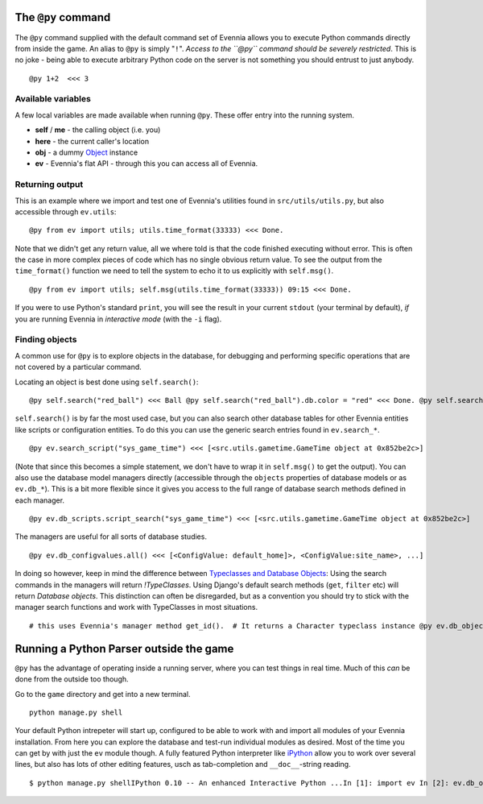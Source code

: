 The ``@py`` command
===================

The ``@py`` command supplied with the default command set of Evennia
allows you to execute Python commands directly from inside the game. An
alias to ``@py`` is simply "``!``\ ". *Access to the ``@py`` command
should be severely restricted*. This is no joke - being able to execute
arbitrary Python code on the server is not something you should entrust
to just anybody.

::

    @py 1+2  <<< 3

Available variables
-------------------

A few local variables are made available when running ``@py``. These
offer entry into the running system.

-  **self** / **me** - the calling object (i.e. you)
-  **here** - the current caller's location
-  **obj** - a dummy `Object <Objects.html>`_ instance
-  **ev** - Evennia's flat API - through this you can access all of
   Evennia.

Returning output
----------------

This is an example where we import and test one of Evennia's utilities
found in ``src/utils/utils.py``, but also accessible through
``ev.utils``:

::

    @py from ev import utils; utils.time_format(33333) <<< Done.

Note that we didn't get any return value, all we where told is that the
code finished executing without error. This is often the case in more
complex pieces of code which has no single obvious return value. To see
the output from the ``time_format()`` function we need to tell the
system to echo it to us explicitly with ``self.msg()``.

::

    @py from ev import utils; self.msg(utils.time_format(33333)) 09:15 <<< Done.

If you were to use Python's standard ``print``, you will see the result
in your current ``stdout`` (your terminal by default), *if* you are
running Evennia in *interactive mode* (with the ``-i`` flag).

Finding objects
---------------

A common use for ``@py`` is to explore objects in the database, for
debugging and performing specific operations that are not covered by a
particular command.

Locating an object is best done using ``self.search()``:

::

    @py self.search("red_ball") <<< Ball @py self.search("red_ball").db.color = "red" <<< Done. @py self.search("red_ball").db.color <<< red

``self.search()`` is by far the most used case, but you can also search
other database tables for other Evennia entities like scripts or
configuration entities. To do this you can use the generic search
entries found in ``ev.search_*``.

::

    @py ev.search_script("sys_game_time") <<< [<src.utils.gametime.GameTime object at 0x852be2c>]

(Note that since this becomes a simple statement, we don't have to wrap
it in ``self.msg()`` to get the output). You can also use the database
model managers directly (accessible through the ``objects`` properties
of database models or as ``ev.db_*``). This is a bit more flexible since
it gives you access to the full range of database search methods defined
in each manager.

::

    @py ev.db_scripts.script_search("sys_game_time") <<< [<src.utils.gametime.GameTime object at 0x852be2c>]

The managers are useful for all sorts of database studies.

::

    @py ev.db_configvalues.all() <<< [<ConfigValue: default_home]>, <ConfigValue:site_name>, ...]

In doing so however, keep in mind the difference between `Typeclasses
and Database Objects <Typeclasses.html>`_: Using the search commands in
the managers will return *!TypeClasses*. Using Django's default search
methods (``get``, ``filter`` etc) will return *Database objects*. This
distinction can often be disregarded, but as a convention you should try
to stick with the manager search functions and work with TypeClasses in
most situations.

::

    # this uses Evennia's manager method get_id().  # It returns a Character typeclass instance @py ev.db_objects.get_id(1).__class__ <<< Character# this uses the standard Django get() query.  # It returns a django database model instance. @py ev.db_objects.get(id=1).__class__ <<< <class 'src.objects.models.ObjectDB'>

Running a Python Parser outside the game
========================================

``@py`` has the advantage of operating inside a running server, where
you can test things in real time. Much of this *can* be done from the
outside too though.

Go to the ``game`` directory and get into a new terminal.

::

    python manage.py shell

Your default Python intrepeter will start up, configured to be able to
work with and import all modules of your Evennia installation. From here
you can explore the database and test-run individual modules as desired.
Most of the time you can get by with just the ``ev`` module though. A
fully featured Python interpreter like
`iPython <http://ipython.scipy.org/moin/>`_ allow you to work over
several lines, but also has lots of other editing features, usch as
tab-completion and ``__doc__``-string reading.

::

    $ python manage.py shellIPython 0.10 -- An enhanced Interactive Python ...In [1]: import ev In [2]: ev.db_objects.all() Out[3]: [<ObjectDB: Harry>, <ObjectDB: Limbo>, ...]

